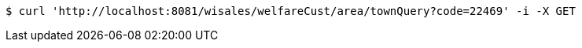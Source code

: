 [source,bash]
----
$ curl 'http://localhost:8081/wisales/welfareCust/area/townQuery?code=22469' -i -X GET
----